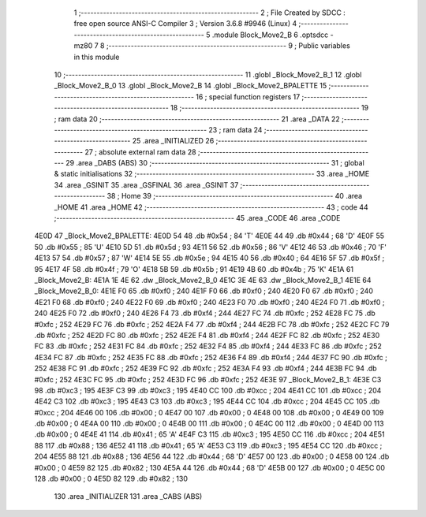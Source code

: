                               1 ;--------------------------------------------------------
                              2 ; File Created by SDCC : free open source ANSI-C Compiler
                              3 ; Version 3.6.8 #9946 (Linux)
                              4 ;--------------------------------------------------------
                              5 	.module Block_Move2_B
                              6 	.optsdcc -mz80
                              7 	
                              8 ;--------------------------------------------------------
                              9 ; Public variables in this module
                             10 ;--------------------------------------------------------
                             11 	.globl _Block_Move2_B_1
                             12 	.globl _Block_Move2_B_0
                             13 	.globl _Block_Move2_B
                             14 	.globl _Block_Move2_BPALETTE
                             15 ;--------------------------------------------------------
                             16 ; special function registers
                             17 ;--------------------------------------------------------
                             18 ;--------------------------------------------------------
                             19 ; ram data
                             20 ;--------------------------------------------------------
                             21 	.area _DATA
                             22 ;--------------------------------------------------------
                             23 ; ram data
                             24 ;--------------------------------------------------------
                             25 	.area _INITIALIZED
                             26 ;--------------------------------------------------------
                             27 ; absolute external ram data
                             28 ;--------------------------------------------------------
                             29 	.area _DABS (ABS)
                             30 ;--------------------------------------------------------
                             31 ; global & static initialisations
                             32 ;--------------------------------------------------------
                             33 	.area _HOME
                             34 	.area _GSINIT
                             35 	.area _GSFINAL
                             36 	.area _GSINIT
                             37 ;--------------------------------------------------------
                             38 ; Home
                             39 ;--------------------------------------------------------
                             40 	.area _HOME
                             41 	.area _HOME
                             42 ;--------------------------------------------------------
                             43 ; code
                             44 ;--------------------------------------------------------
                             45 	.area _CODE
                             46 	.area _CODE
   4E0D                      47 _Block_Move2_BPALETTE:
   4E0D 54                   48 	.db #0x54	; 84	'T'
   4E0E 44                   49 	.db #0x44	; 68	'D'
   4E0F 55                   50 	.db #0x55	; 85	'U'
   4E10 5D                   51 	.db #0x5d	; 93
   4E11 56                   52 	.db #0x56	; 86	'V'
   4E12 46                   53 	.db #0x46	; 70	'F'
   4E13 57                   54 	.db #0x57	; 87	'W'
   4E14 5E                   55 	.db #0x5e	; 94
   4E15 40                   56 	.db #0x40	; 64
   4E16 5F                   57 	.db #0x5f	; 95
   4E17 4F                   58 	.db #0x4f	; 79	'O'
   4E18 5B                   59 	.db #0x5b	; 91
   4E19 4B                   60 	.db #0x4b	; 75	'K'
   4E1A                      61 _Block_Move2_B:
   4E1A 1E 4E                62 	.dw _Block_Move2_B_0
   4E1C 3E 4E                63 	.dw _Block_Move2_B_1
   4E1E                      64 _Block_Move2_B_0:
   4E1E F0                   65 	.db #0xf0	; 240
   4E1F F0                   66 	.db #0xf0	; 240
   4E20 F0                   67 	.db #0xf0	; 240
   4E21 F0                   68 	.db #0xf0	; 240
   4E22 F0                   69 	.db #0xf0	; 240
   4E23 F0                   70 	.db #0xf0	; 240
   4E24 F0                   71 	.db #0xf0	; 240
   4E25 F0                   72 	.db #0xf0	; 240
   4E26 F4                   73 	.db #0xf4	; 244
   4E27 FC                   74 	.db #0xfc	; 252
   4E28 FC                   75 	.db #0xfc	; 252
   4E29 FC                   76 	.db #0xfc	; 252
   4E2A F4                   77 	.db #0xf4	; 244
   4E2B FC                   78 	.db #0xfc	; 252
   4E2C FC                   79 	.db #0xfc	; 252
   4E2D FC                   80 	.db #0xfc	; 252
   4E2E F4                   81 	.db #0xf4	; 244
   4E2F FC                   82 	.db #0xfc	; 252
   4E30 FC                   83 	.db #0xfc	; 252
   4E31 FC                   84 	.db #0xfc	; 252
   4E32 F4                   85 	.db #0xf4	; 244
   4E33 FC                   86 	.db #0xfc	; 252
   4E34 FC                   87 	.db #0xfc	; 252
   4E35 FC                   88 	.db #0xfc	; 252
   4E36 F4                   89 	.db #0xf4	; 244
   4E37 FC                   90 	.db #0xfc	; 252
   4E38 FC                   91 	.db #0xfc	; 252
   4E39 FC                   92 	.db #0xfc	; 252
   4E3A F4                   93 	.db #0xf4	; 244
   4E3B FC                   94 	.db #0xfc	; 252
   4E3C FC                   95 	.db #0xfc	; 252
   4E3D FC                   96 	.db #0xfc	; 252
   4E3E                      97 _Block_Move2_B_1:
   4E3E C3                   98 	.db #0xc3	; 195
   4E3F C3                   99 	.db #0xc3	; 195
   4E40 CC                  100 	.db #0xcc	; 204
   4E41 CC                  101 	.db #0xcc	; 204
   4E42 C3                  102 	.db #0xc3	; 195
   4E43 C3                  103 	.db #0xc3	; 195
   4E44 CC                  104 	.db #0xcc	; 204
   4E45 CC                  105 	.db #0xcc	; 204
   4E46 00                  106 	.db #0x00	; 0
   4E47 00                  107 	.db #0x00	; 0
   4E48 00                  108 	.db #0x00	; 0
   4E49 00                  109 	.db #0x00	; 0
   4E4A 00                  110 	.db #0x00	; 0
   4E4B 00                  111 	.db #0x00	; 0
   4E4C 00                  112 	.db #0x00	; 0
   4E4D 00                  113 	.db #0x00	; 0
   4E4E 41                  114 	.db #0x41	; 65	'A'
   4E4F C3                  115 	.db #0xc3	; 195
   4E50 CC                  116 	.db #0xcc	; 204
   4E51 88                  117 	.db #0x88	; 136
   4E52 41                  118 	.db #0x41	; 65	'A'
   4E53 C3                  119 	.db #0xc3	; 195
   4E54 CC                  120 	.db #0xcc	; 204
   4E55 88                  121 	.db #0x88	; 136
   4E56 44                  122 	.db #0x44	; 68	'D'
   4E57 00                  123 	.db #0x00	; 0
   4E58 00                  124 	.db #0x00	; 0
   4E59 82                  125 	.db #0x82	; 130
   4E5A 44                  126 	.db #0x44	; 68	'D'
   4E5B 00                  127 	.db #0x00	; 0
   4E5C 00                  128 	.db #0x00	; 0
   4E5D 82                  129 	.db #0x82	; 130
                            130 	.area _INITIALIZER
                            131 	.area _CABS (ABS)
